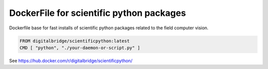 

DockerFile for scientific python packages
=========================================

Dockerfile base for fast installs of scientific python packages related to the field computer vision.

.. code-block::

  FROM digitalbridge/scientificpython:latest
  CMD [ "python", "./your-daemon-or-script.py" ]

See https://hub.docker.com/r/digitalbridge/scientificpython/